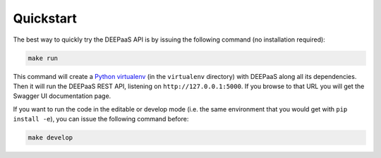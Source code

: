 .. _quickstart:

Quickstart
==========

The best way to quickly try the DEEPaaS API is by issuing the following command
(no installation required):

.. code-block:: console

   make run

This command will create a `Python virtualenv
<https://virtualenv.pypa.io/en/latest/>`_ (in the ``virtualenv`` directory)
with DEEPaaS along all its dependencies. Then it will run the DEEPaaS REST API,
listening on ``http://127.0.0.1:5000``. If you browse to that URL you will get
the Swagger UI documentation page.

If you want to run the code in the editable or develop mode (i.e. the same
environment that you would get with ``pip install -e``), you can issue the
following command before:

.. code-block:: console

   make develop


